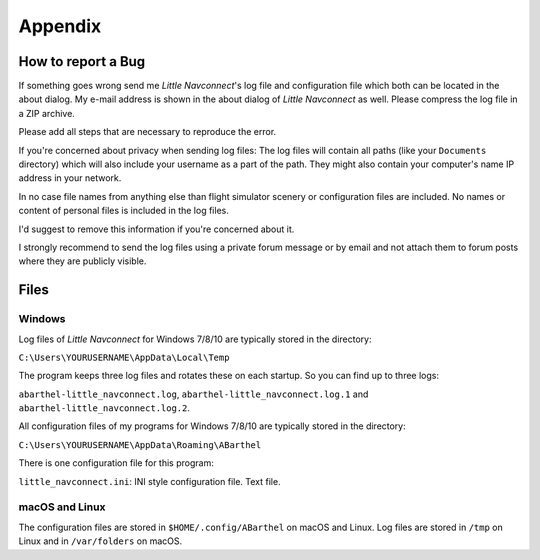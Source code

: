 Appendix
---------------------

How to report a Bug
^^^^^^^^^^^^^^^^^^^^^^^^^^^^^^^^^^

If something goes wrong send me *Little Navconnect*'s log file and
configuration file which both can be located in the about dialog. My
e-mail address is shown in the about dialog of *Little Navconnect* as
well. Please compress the log file in a ZIP archive.

Please add all steps that are necessary to reproduce the error.

If you're concerned about privacy when sending log files: The log files
will contain all paths (like your ``Documents`` directory) which will
also include your username as a part of the path. They might also
contain your computer's name IP address in your network.

In no case file names from anything else than flight simulator scenery
or configuration files are included. No names or content of personal
files is included in the log files.

I'd suggest to remove this information if you're concerned about it.

I strongly recommend to send the log files using a private forum message
or by email and not attach them to forum posts where they are publicly
visible.

Files
^^^^^^^^^^^^^^^^^^^^^^^^^^^^^^^^^^

Windows
~~~~~~~

Log files of *Little Navconnect* for Windows 7/8/10 are typically stored
in the directory:

``C:\Users\YOURUSERNAME\AppData\Local\Temp``

The program keeps three log files and rotates these on each startup. So
you can find up to three logs:

``abarthel-little_navconnect.log``, ``abarthel-little_navconnect.log.1``
and ``abarthel-little_navconnect.log.2``.

All configuration files of my programs for Windows 7/8/10 are typically
stored in the directory:

``C:\Users\YOURUSERNAME\AppData\Roaming\ABarthel``

There is one configuration file for this program:

``little_navconnect.ini``: INI style configuration file. Text file.

macOS and Linux
~~~~~~~~~~~~~~~

The configuration files are stored in ``$HOME/.config/ABarthel`` on
macOS and Linux. Log files are stored in ``/tmp`` on Linux and in
``/var/folders`` on macOS.
